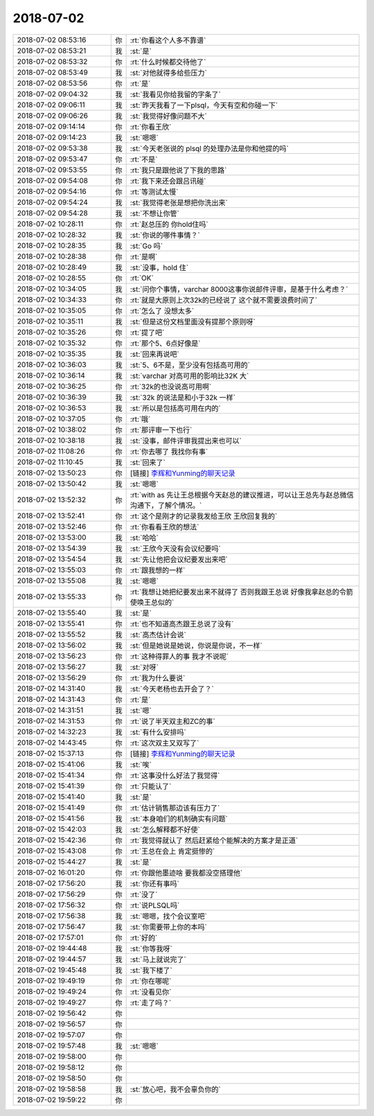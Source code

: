 2018-07-02
-------------

.. list-table::
   :widths: 25, 1, 60

   * - 2018-07-02 08:53:16
     - 你
     - :rt:`你看这个人多不靠谱`
   * - 2018-07-02 08:53:21
     - 我
     - :st:`是`
   * - 2018-07-02 08:53:32
     - 你
     - :rt:`什么时候都交待他了`
   * - 2018-07-02 08:53:49
     - 我
     - :st:`对他就得多给些压力`
   * - 2018-07-02 08:53:56
     - 你
     - :rt:`是`
   * - 2018-07-02 09:04:32
     - 我
     - :st:`我看见你给我留的字条了`
   * - 2018-07-02 09:06:11
     - 我
     - :st:`昨天我看了一下plsql，今天有空和你碰一下`
   * - 2018-07-02 09:06:26
     - 我
     - :st:`我觉得好像问题不大`
   * - 2018-07-02 09:14:14
     - 你
     - :rt:`你看王欣`
   * - 2018-07-02 09:14:23
     - 我
     - :st:`嗯嗯`
   * - 2018-07-02 09:53:38
     - 我
     - :st:`今天老张说的 plsql 的处理办法是你和他提的吗`
   * - 2018-07-02 09:53:47
     - 你
     - :rt:`不是`
   * - 2018-07-02 09:53:55
     - 你
     - :rt:`我只是跟他说了下我的思路`
   * - 2018-07-02 09:54:08
     - 你
     - :rt:`我下来还会跟吕讯碰`
   * - 2018-07-02 09:54:16
     - 你
     - :rt:`等测试太慢`
   * - 2018-07-02 09:54:24
     - 我
     - :st:`我觉得老张是想把你洗出来`
   * - 2018-07-02 09:54:28
     - 我
     - :st:`不想让你管`
   * - 2018-07-02 10:28:11
     - 你
     - :rt:`赵总压的 你hold住吗`
   * - 2018-07-02 10:28:32
     - 我
     - :st:`你说的哪件事情？`
   * - 2018-07-02 10:28:35
     - 我
     - :st:`Go 吗`
   * - 2018-07-02 10:28:38
     - 你
     - :rt:`是啊`
   * - 2018-07-02 10:28:49
     - 我
     - :st:`没事，hold 住`
   * - 2018-07-02 10:28:55
     - 你
     - :rt:`OK`
   * - 2018-07-02 10:34:05
     - 我
     - :st:`问你个事情，varchar 8000这事你说邮件评审，是基于什么考虑？`
   * - 2018-07-02 10:34:33
     - 你
     - :rt:`就是大原则上次32k的已经说了 这个就不需要浪费时间了`
   * - 2018-07-02 10:35:05
     - 你
     - :rt:`怎么了 没想太多`
   * - 2018-07-02 10:35:11
     - 我
     - :st:`但是这份文档里面没有提那个原则呀`
   * - 2018-07-02 10:35:26
     - 你
     - :rt:`提了吧`
   * - 2018-07-02 10:35:32
     - 你
     - :rt:`那个5、6点好像是`
   * - 2018-07-02 10:35:35
     - 我
     - :st:`回来再说吧`
   * - 2018-07-02 10:36:03
     - 我
     - :st:`5、6不是，至少没有包括高可用的`
   * - 2018-07-02 10:36:14
     - 我
     - :st:`varchar 对高可用的影响比32K 大`
   * - 2018-07-02 10:36:25
     - 你
     - :rt:`32k的也没说高可用啊`
   * - 2018-07-02 10:36:39
     - 我
     - :st:`32k 的说法是和小于32k 一样`
   * - 2018-07-02 10:36:53
     - 我
     - :st:`所以是包括高可用在内的`
   * - 2018-07-02 10:37:05
     - 你
     - :rt:`哦`
   * - 2018-07-02 10:38:02
     - 你
     - :rt:`那评审一下也行`
   * - 2018-07-02 10:38:18
     - 我
     - :st:`没事，邮件评审我提出来也可以`
   * - 2018-07-02 11:08:26
     - 你
     - :rt:`你去哪了 我找你有事`
   * - 2018-07-02 11:10:45
     - 我
     - :st:`回来了`
   * - 2018-07-02 13:50:23
     - 你
     - [链接] `李辉和Yunming的聊天记录 <https://support.weixin.qq.com/cgi-bin/mmsupport-bin/readtemplate?t=page/favorite_record__w_unsupport>`_
   * - 2018-07-02 13:50:42
     - 我
     - :st:`嗯嗯`
   * - 2018-07-02 13:52:32
     - 你
     - :rt:`with as 先让王总根据今天赵总的建议推进，可以让王总先与赵总微信沟通下，了解个情况。`
   * - 2018-07-02 13:52:41
     - 你
     - :rt:`这个是刚才的记录我发给王欣 王欣回复我的`
   * - 2018-07-02 13:52:46
     - 你
     - :rt:`你看看王欣的想法`
   * - 2018-07-02 13:53:00
     - 我
     - :st:`哈哈`
   * - 2018-07-02 13:54:39
     - 我
     - :st:`王欣今天没有会议纪要吗`
   * - 2018-07-02 13:54:54
     - 我
     - :st:`先让他把会议纪要发出来吧`
   * - 2018-07-02 13:55:03
     - 你
     - :rt:`跟我想的一样`
   * - 2018-07-02 13:55:08
     - 我
     - :st:`嗯嗯`
   * - 2018-07-02 13:55:33
     - 你
     - :rt:`我想让她把纪要发出来不就得了 否则我跟王总说 好像我拿赵总的令箭使唤王总似的`
   * - 2018-07-02 13:55:40
     - 我
     - :st:`是`
   * - 2018-07-02 13:55:41
     - 你
     - :rt:`也不知道高杰跟王总说了没有`
   * - 2018-07-02 13:55:52
     - 我
     - :st:`高杰估计会说`
   * - 2018-07-02 13:56:02
     - 我
     - :st:`但是她说是她说，你说是你说，不一样`
   * - 2018-07-02 13:56:23
     - 你
     - :rt:`这种得罪人的事  我才不说呢`
   * - 2018-07-02 13:56:27
     - 我
     - :st:`对呀`
   * - 2018-07-02 13:56:29
     - 你
     - :rt:`我为什么要说`
   * - 2018-07-02 14:31:40
     - 我
     - :st:`今天老杨也去开会了？`
   * - 2018-07-02 14:31:43
     - 你
     - :rt:`是`
   * - 2018-07-02 14:31:51
     - 我
     - :st:`嗯`
   * - 2018-07-02 14:31:53
     - 你
     - :rt:`说了半天双主和ZC的事`
   * - 2018-07-02 14:32:23
     - 我
     - :st:`有什么安排吗`
   * - 2018-07-02 14:43:45
     - 你
     - :rt:`这次双主又双写了`
   * - 2018-07-02 15:37:13
     - 你
     - [链接] `李辉和Yunming的聊天记录 <https://support.weixin.qq.com/cgi-bin/mmsupport-bin/readtemplate?t=page/favorite_record__w_unsupport>`_
   * - 2018-07-02 15:41:06
     - 我
     - :st:`唉`
   * - 2018-07-02 15:41:34
     - 你
     - :rt:`这事没什么好法了我觉得`
   * - 2018-07-02 15:41:39
     - 你
     - :rt:`只能认了`
   * - 2018-07-02 15:41:40
     - 我
     - :st:`是`
   * - 2018-07-02 15:41:49
     - 你
     - :rt:`估计销售那边该有压力了`
   * - 2018-07-02 15:41:56
     - 我
     - :st:`本身咱们的机制确实有问题`
   * - 2018-07-02 15:42:03
     - 我
     - :st:`怎么解释都不好使`
   * - 2018-07-02 15:42:36
     - 你
     - :rt:`我觉得就认了 然后赶紧给个能解决的方案才是正道`
   * - 2018-07-02 15:43:08
     - 你
     - :rt:`王总在会上 肯定挺惨的`
   * - 2018-07-02 15:44:27
     - 我
     - :st:`是`
   * - 2018-07-02 16:01:20
     - 你
     - :rt:`你跟他墨迹啥 要我都没空搭理他`
   * - 2018-07-02 17:56:20
     - 我
     - :st:`你还有事吗`
   * - 2018-07-02 17:56:29
     - 你
     - :rt:`没了`
   * - 2018-07-02 17:56:32
     - 你
     - :rt:`说PLSQL吗`
   * - 2018-07-02 17:56:38
     - 我
     - :st:`嗯嗯，找个会议室吧`
   * - 2018-07-02 17:56:47
     - 我
     - :st:`你需要带上你的本吗`
   * - 2018-07-02 17:57:01
     - 你
     - :rt:`好的`
   * - 2018-07-02 19:44:48
     - 我
     - :st:`你等我呀`
   * - 2018-07-02 19:44:57
     - 我
     - :st:`马上就说完了`
   * - 2018-07-02 19:45:48
     - 我
     - :st:`我下楼了`
   * - 2018-07-02 19:49:19
     - 你
     - :rt:`你在哪呢`
   * - 2018-07-02 19:49:24
     - 你
     - :rt:`没看见你`
   * - 2018-07-02 19:49:27
     - 你
     - :rt:`走了吗？`
   * - 2018-07-02 19:56:42
     - 你
     - .. raw:: html
       
          <audio controls="controls"><source src="_static/mp3/232741.mp3" type="audio/mpeg" />不能播放语音</audio>
   * - 2018-07-02 19:56:57
     - 你
     - .. raw:: html
       
          <audio controls="controls"><source src="_static/mp3/232742.mp3" type="audio/mpeg" />不能播放语音</audio>
   * - 2018-07-02 19:57:07
     - 你
     - .. raw:: html
       
          <audio controls="controls"><source src="_static/mp3/232743.mp3" type="audio/mpeg" />不能播放语音</audio>
   * - 2018-07-02 19:57:48
     - 我
     - :st:`嗯嗯`
   * - 2018-07-02 19:58:00
     - 你
     - .. raw:: html
       
          <audio controls="controls"><source src="_static/mp3/232745.mp3" type="audio/mpeg" />不能播放语音</audio>
   * - 2018-07-02 19:58:12
     - 你
     - .. raw:: html
       
          <audio controls="controls"><source src="_static/mp3/232746.mp3" type="audio/mpeg" />不能播放语音</audio>
   * - 2018-07-02 19:58:50
     - 你
     - .. raw:: html
       
          <audio controls="controls"><source src="_static/mp3/232747.mp3" type="audio/mpeg" />不能播放语音</audio>
   * - 2018-07-02 19:58:58
     - 我
     - :st:`放心吧，我不会辜负你的`
   * - 2018-07-02 19:59:22
     - 你
     - .. raw:: html
       
          <audio controls="controls"><source src="_static/mp3/232749.mp3" type="audio/mpeg" />不能播放语音</audio>